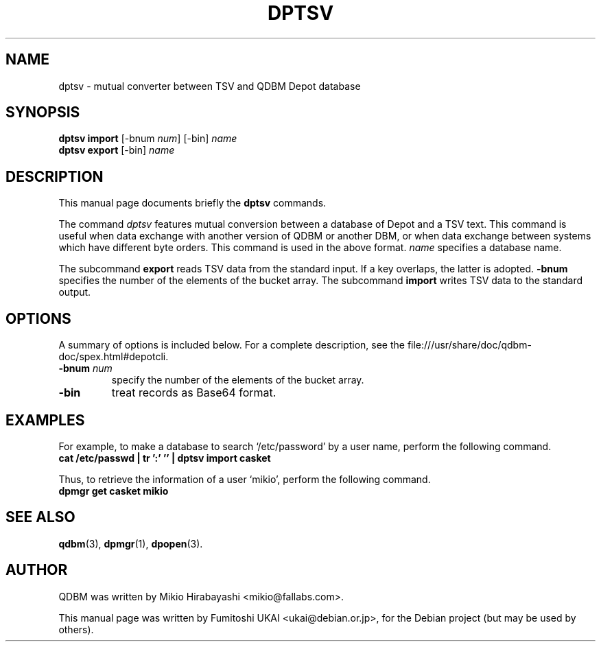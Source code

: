 .\"                                      Hey, EMACS: -*- nroff -*-
.\" First parameter, NAME, should be all caps
.\" Second parameter, SECTION, should be 1-8, maybe w/ subsection
.\" other parameters are allowed: see man(7), man(1)
.TH DPTSV 1 "2005-05-23" "Man Page" "Quick Database Manager"
.\" Please adjust this date whenever revising the manpage.
.\"
.\" Some roff macros, for reference:
.\" .nh        disable hyphenation
.\" .hy        enable hyphenation
.\" .ad l      left justify
.\" .ad b      justify to both left and right margins
.\" .nf        disable filling
.\" .fi        enable filling
.\" .br        insert line break
.\" .sp <n>    insert n+1 empty lines
.\" for manpage-specific macros, see man(7)
.SH NAME
dptsv \- mutual converter between TSV and QDBM Depot database
.SH SYNOPSIS
.B dptsv import
.RI "[-bnum " num "] [-bin] " name
.br
.B dptsv export
.RI "[-bin] " name
.SH DESCRIPTION
This manual page documents briefly the
.B dptsv
commands.
.PP
.\" TeX users may be more comfortable with the \fB<whatever>\fP and
.\" \fI<whatever>\fP escape sequences to invode bold face and italics,
.\" respectively.

The command \fIdptsv\fP features mutual conversion between a database
of Depot and a TSV text. This command is useful when data exchange
with another version of QDBM or another DBM, or when data exchange
between systems which have different byte orders. This command is used
in the above format. \fIname\fP specifies a database name.
.PP
The subcommand \fBexport\fP reads TSV data from the standard input.  If a key
overlaps, the latter is adopted. \fB-bnum\fP specifies the number of the
elements of the bucket array. The subcommand \fBimport\fP writes TSV data
to the standard output.
.SH OPTIONS
A summary of options is included below.
For a complete description, see the
file:///usr/share/doc/qdbm-doc/spex.html#depotcli.
.TP
.BI "\-bnum "num
specify the number of the elements of the bucket array.
.TP
.B \-bin
treat records as Base64 format.
.SH EXAMPLES
For example, to make a
database to search `/etc/password' by a user name, perform the following
command.
.br
\fB    cat /etc/passwd | tr ':' '\t' | dptsv import casket\fP
.br
.PP
Thus, to retrieve the information of a user `mikio', perform the following
command.
.br
\fB    dpmgr get casket mikio\fP
.br
.SH SEE ALSO
.BR qdbm (3),
.BR dpmgr (1),
.BR dpopen (3).
.SH AUTHOR
QDBM was written by Mikio Hirabayashi <mikio@fallabs.com>.
.PP
This manual page was written by Fumitoshi UKAI <ukai@debian.or.jp>,
for the Debian project (but may be used by others).
